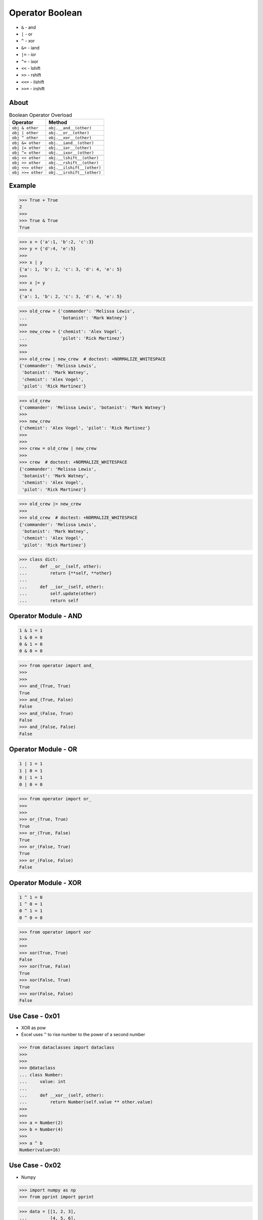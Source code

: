 Operator Boolean
================
* ``&`` - and
* ``|`` - or
* ``^`` - xor
* ``&=`` - iand
* ``|=`` - ior
* ``^=`` - ixor
* ``<<`` - lshift
* ``>>`` - rshift
* ``<<=`` - ilshift
* ``>>=`` - irshift


About
-----
.. csv-table:: Boolean Operator Overload
    :header: "Operator", "Method"

    "``obj & other``",     "``obj.__and__(other)``"
    "``obj | other``",     "``obj.__or__(other)``"
    "``obj ^ other``",     "``obj.__xor__(other)``"

    "``obj &= other``",    "``obj.__iand__(other)``"
    "``obj |= other``",    "``obj.__ior__(other)``"
    "``obj ^= other``",    "``obj.__ixor__(other)``"

    "``obj << other``",    "``obj.__lshift__(other)``"
    "``obj >> other``",    "``obj.__rshift__(other)``"
    "``obj <<= other``",   "``obj.__ilshift__(other)``"
    "``obj >>= other``",   "``obj.__irshift__(other)``"


Example
-------
>>> True + True
2
>>>
>>> True & True
True

>>> x = {'a':1, 'b':2, 'c':3}
>>> y = {'d':4, 'e':5}
>>>
>>> x | y
{'a': 1, 'b': 2, 'c': 3, 'd': 4, 'e': 5}
>>>
>>> x |= y
>>> x
{'a': 1, 'b': 2, 'c': 3, 'd': 4, 'e': 5}

>>> old_crew = {'commander': 'Melissa Lewis',
...             'botanist': 'Mark Watney'}
>>>
>>> new_crew = {'chemist': 'Alex Vogel',
...             'pilot': 'Rick Martinez'}
>>>
>>>
>>> old_crew | new_crew  # doctest: +NORMALIZE_WHITESPACE
{'commander': 'Melissa Lewis',
 'botanist': 'Mark Watney',
 'chemist': 'Alex Vogel',
 'pilot': 'Rick Martinez'}

>>> old_crew
{'commander': 'Melissa Lewis', 'botanist': 'Mark Watney'}
>>>
>>> new_crew
{'chemist': 'Alex Vogel', 'pilot': 'Rick Martinez'}
>>>
>>>
>>> crew = old_crew | new_crew
>>>
>>> crew  # doctest: +NORMALIZE_WHITESPACE
{'commander': 'Melissa Lewis',
 'botanist': 'Mark Watney',
 'chemist': 'Alex Vogel',
 'pilot': 'Rick Martinez'}

>>> old_crew |= new_crew
>>>
>>> old_crew  # doctest: +NORMALIZE_WHITESPACE
{'commander': 'Melissa Lewis',
 'botanist': 'Mark Watney',
 'chemist': 'Alex Vogel',
 'pilot': 'Rick Martinez'}

>>> class dict:
...     def __or__(self, other):
...         return {**self, **other}
...
...     def __ior__(self, other):
...         self.update(other)
...         return self


Operator Module - AND
---------------------
.. code-block:: text

    1 & 1 = 1
    1 & 0 = 0
    0 & 1 = 0
    0 & 0 = 0

>>> from operator import and_
>>>
>>>
>>> and_(True, True)
True
>>> and_(True, False)
False
>>> and_(False, True)
False
>>> and_(False, False)
False


Operator Module - OR
--------------------
.. code-block:: text

    1 | 1 = 1
    1 | 0 = 1
    0 | 1 = 1
    0 | 0 = 0

>>> from operator import or_
>>>
>>>
>>> or_(True, True)
True
>>> or_(True, False)
True
>>> or_(False, True)
True
>>> or_(False, False)
False


Operator Module - XOR
---------------------
.. code-block:: text

    1 ^ 1 = 0
    1 ^ 0 = 1
    0 ^ 1 = 1
    0 ^ 0 = 0

>>> from operator import xor
>>>
>>>
>>> xor(True, True)
False
>>> xor(True, False)
True
>>> xor(False, True)
True
>>> xor(False, False)
False


Use Case - 0x01
---------------
* XOR as pow
* Excel uses ``^`` to rise number to the power of a second number

>>> from dataclasses import dataclass
>>>
>>>
>>> @dataclass
... class Number:
...     value: int
...
...     def __xor__(self, other):
...         return Number(self.value ** other.value)
>>>
>>>
>>> a = Number(2)
>>> b = Number(4)
>>>
>>> a ^ b
Number(value=16)


Use Case - 0x02
---------------
* Numpy

>>> import numpy as np
>>> from pprint import pprint

>>> data = [[1, 2, 3],
...         [4, 5, 6],
...         [7, 8, 9]]
>>>
>>>
>>> data > 2
Traceback (most recent call last):
TypeError: '>' not supported between instances of 'list' and 'int'

>>> data = [[1, 2, 3],
...         [4, 5, 6],
...         [7, 8, 9]]
>>>
>>> result = []
>>>
>>> for row in data:
...     tmp = []
...     for number in row:
...         tmp.append(number > 2)
...     result.append(tmp)
>>>
>>>
>>> pprint(result, width=30)
[[False, False, True],
 [True, True, True],
 [True, True, True]]

>>> data = [[1, 2, 3],
...         [4, 5, 6],
...         [7, 8, 9]]
>>>
>>> result = [
...     [number > 2 for number in row]
...     for row in data
... ]
>>>
>>> pprint(result, width=30)
[[False, False, True],
 [True, True, True],
 [True, True, True]]

>>> data = np.array([[1, 2, 3],
...                  [4, 5, 6],
...                  [7, 8, 9]])
>>>
>>> data > 2
array([[False, False,  True],
       [ True,  True,  True],
       [ True,  True,  True]])


Use Case - 0x03
---------------
* Numpy

>>> import numpy as np

>>> a = np.array([[1, 2, 3],
...               [4, 5, 6],
...               [7, 8, 9]])
>>>
>>> a > 2
array([[False, False,  True],
       [ True,  True,  True],
       [ True,  True,  True]])
>>>
>>> (a>2) & (a<7)
array([[False, False,  True],
       [ True,  True,  True],
       [False, False, False]])
>>>
>>> (a>2) & (a<7) | (a>3)
array([[False, False,  True],
       [ True,  True,  True],
       [ True,  True,  True]])

Python understands this:

>>> ~( (a>2) & (a<7) | (a>3) )
array([[ True,  True, False],
       [False, False, False],
       [False, False, False]])

As as chained calls of the following methods:

>>> a.__gt__(2).__and__(a.__lt__(7)).__or__(a.__gt__(3)).__invert__()
array([[ True,  True, False],
       [False, False, False],
       [False, False, False]])


Use Case - 0x04
---------------
* Game

>>> hero >> Direction(left=10, up=20)  # doctest: +SKIP


Use Case - 0x05
---------------
* Talk - Sebastiaan Zeeff: Demystifying Python’s Internals: Diving into CPython by implementing... https://www.youtube.com/watch?v=HYKGZunmF50
* Łukasz Langa - Life Is Better Painted Black, or: How to Stop Worrying and Embrace Auto-Formatting https://www.youtube.com/watch?v=esZLCuWs_2Y
* https://docs.influxdata.com/influxdb/v2.0/query-data/get-started/query-influxdb/

>>> def upper(text):
...     return str.upper(text)
>>>
>>> def lower(text):
...     return str.lower(text)
>>>
>>> def capitalize(text):
...     return str.capitalize(text)

Let's make a transformation:

>>> name = 'Mark Watney'
>>> upper(name)
'MARK WATNEY'

What if we have a pipe operator to do that?

>>> name = 'Mark Watney'
>>> name |> upper  # doctest: +SKIP
Traceback (most recent call last):
SyntaxError: invalid syntax

Why? Because we can chain multiple pipe operations:

>>> name = 'Mark Watney'
>>> name |> upper |> lower |> capitalize
Traceback (most recent call last):
SyntaxError: invalid syntax
